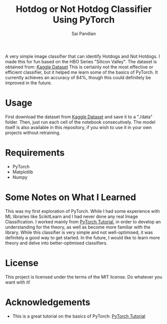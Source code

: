 #+TITLE: Hotdog or Not Hotdog Classifier Using PyTorch
#+AUTHOR: Sai Pandian

A very simple image classifier that can identify Hotdogs and Not Hotdogs. I made
this for fun based on the HBO Series "Silicon Valley". The dataset is obtained
from: 
[[https://www.kaggle.com/tanliheng/hot-dog][Kaggle Dataset]]
This is certainly not the most effective or efficient classifier, but it helped
me learn some of the basics of PyTorch. It currently achieves an accuracy of
84%, though this could definitely be improved in the future.

* Usage
First download the dataset from [[https://www.kaggle.com/tanliheng/hot-dog][Kaggle Dataset]] and save it to a "./data"
folder. Then, just run each cell of the notebook consecutively. The model itself
is also available in this repository, if you wish to use it in your own projects
without retraining.

* Requirements
- PyTorch
- Matplotlib
- Numpy

* Some Notes on What I Learned
This was my first exploration of PyTorch. While I had some experience with ML
libraries like ScikitLearn and I had never done any real Image
Classification. I worked mainly from [[https://pytorch.org/tutorials/beginner/deep_learning_60min_blitz.html][PyTorch Tutorial]], in order to develop an
understanding for the theory, as well as become more familiar with the
library. While this classifier is very simple and not well-optimised, it was
definitely a good way to get started. In the future, I would like to learn more
theory and delve into better-optimised classifiers.

* License
This project is licensed under the terms of the MIT license. Do whatever you want with it!

* Acknowledgements
- This is a great tutorial on the basics of PyTorch: [[https://pytorch.org/tutorials/beginner/deep_learning_60min_blitz.html][PyTorch Tutorial]]


